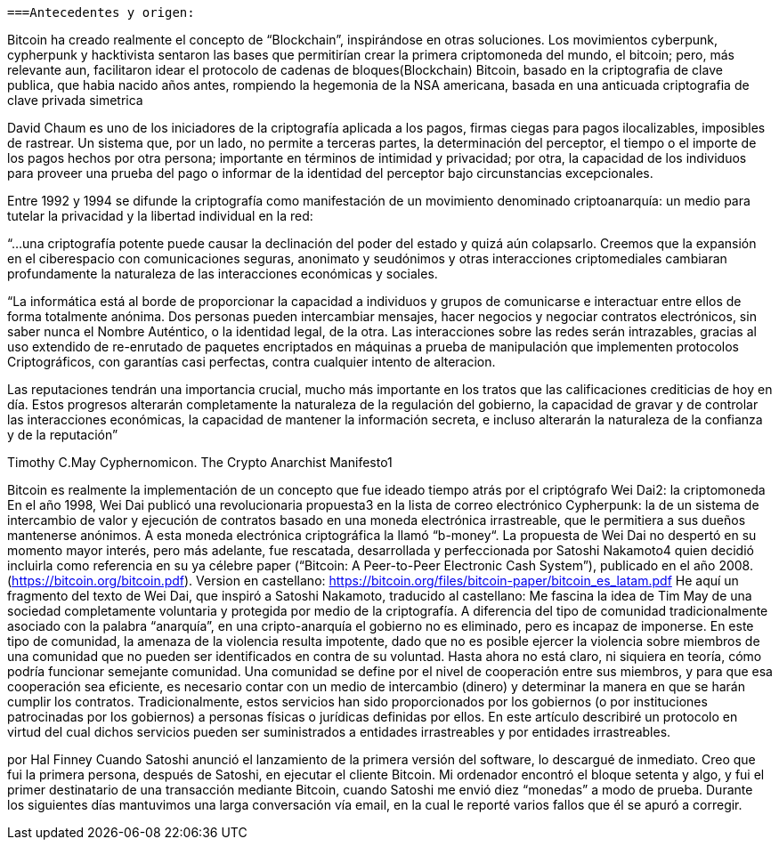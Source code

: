  ===Antecedentes y origen: 


Bitcoin ha creado realmente el concepto de “Blockchain”, inspirándose en otras soluciones. Los movimientos cyberpunk, cypherpunk y hacktivista sentaron las bases que permitirían crear la primera criptomoneda del mundo, el bitcoin; pero, más relevante aun, facilitaron idear el protocolo de cadenas de bloques(Blockchain) Bitcoin, basado en la criptografia de clave publica, que habia nacido años antes, rompiendo la hegemonia de la NSA americana, basada en una anticuada criptografia de clave privada simetrica

David Chaum es uno de los iniciadores de la criptografía aplicada a los pagos, firmas ciegas para pagos ilocalizables, imposibles de rastrear. Un sistema que, por un lado, no permite a terceras partes, la determinación del perceptor, el tiempo o el importe de los pagos hechos por otra persona; importante en términos de intimidad y privacidad; por otra, la capacidad de los individuos para proveer una prueba del pago o informar de la identidad del perceptor bajo circunstancias excepcionales. 

Entre 1992 y 1994 se difunde la criptografía como manifestación de un movimiento denominado criptoanarquía: un medio para tutelar la privacidad y la libertad individual en la red: 

“...una criptografía potente puede causar la declinación del poder del estado y quizá aún colapsarlo. Creemos que la expansión en el ciberespacio con comunicaciones seguras, anonimato y seudónimos y otras interacciones criptomediales cambiaran profundamente la naturaleza de las interacciones económicas y sociales.


“La informática está al borde de proporcionar la capacidad a individuos y grupos de comunicarse e interactuar entre ellos de forma totalmente anónima. Dos personas pueden intercambiar mensajes, hacer negocios y negociar contratos electrónicos, sin saber nunca el Nombre Auténtico, o la identidad legal, de la otra. Las interacciones sobre las redes serán intrazables, gracias al uso extendido de re-enrutado de paquetes encriptados en máquinas a prueba de manipulación que implementen protocolos Criptográficos, con garantías casi perfectas, contra cualquier intento de alteracion.

Las reputaciones tendrán una importancia crucial, mucho más importante en los tratos que las calificaciones crediticias de hoy en día. Estos progresos alterarán completamente la naturaleza de la regulación del gobierno, la capacidad de gravar y de controlar las interacciones económicas, la capacidad de mantener la información secreta, e incluso alterarán la naturaleza de la confianza y de la reputación”

Timothy C.May Cyphernomicon. The Crypto Anarchist Manifesto1

Bitcoin es realmente la implementación de un concepto que fue ideado tiempo atrás por el criptógrafo Wei Dai2: la criptomoneda
En el año 1998, Wei Dai publicó una revolucionaria propuesta3 en la lista de correo electrónico Cypherpunk: la de un sistema de intercambio de valor y ejecución de contratos basado en una moneda electrónica irrastreable, que le permitiera a sus dueños mantenerse anónimos. A esta moneda electrónica criptográfica  la llamó “b-money“.
La propuesta de Wei Dai no despertó en su momento mayor interés, pero más adelante, fue rescatada, desarrollada y perfeccionada por Satoshi Nakamoto4 quien decidió incluirla como referencia en su ya célebre paper (“Bitcoin: A Peer-to-Peer Electronic Cash System”), publicado en el año 2008. (https://bitcoin.org/bitcoin.pdf). 
Version en castellano: https://bitcoin.org/files/bitcoin-paper/bitcoin_es_latam.pdf
He aquí un fragmento del texto de Wei Dai, que inspiró a Satoshi Nakamoto, traducido al castellano:
Me fascina la idea de Tim May de una sociedad completamente voluntaria y protegida por medio de la criptografía. A diferencia del tipo de comunidad tradicionalmente asociado con la palabra “anarquía”, en una cripto-anarquía el gobierno no es eliminado, pero es incapaz de imponerse. En este tipo de comunidad, la amenaza de la violencia resulta impotente, dado que no es posible ejercer la violencia sobre miembros de una comunidad que no pueden ser identificados en contra de su voluntad.
Hasta ahora no está claro, ni siquiera en teoría, cómo podría funcionar semejante comunidad. Una comunidad se define por el nivel de cooperación entre sus miembros, y para que esa cooperación sea eficiente, es necesario contar con un medio de intercambio (dinero) y determinar la manera en que se harán cumplir los contratos.
 Tradicionalmente, estos servicios han sido proporcionados por los gobiernos (o por instituciones patrocinadas por los gobiernos) a personas físicas o jurídicas definidas por ellos. En este artículo describiré un protocolo en virtud del cual dichos servicios pueden ser suministrados a entidades irrastreables y por entidades irrastreables.

por Hal Finney
Cuando Satoshi anunció el lanzamiento de la primera
versión del software, lo descargué de inmediato. Creo que
fui la primera persona, después de Satoshi, en ejecutar el
cliente Bitcoin. Mi ordenador encontró el bloque setenta y
algo, y fui el primer destinatario de una transacción
mediante Bitcoin, cuando Satoshi me envió diez “monedas”
a modo de prueba. Durante los siguientes días mantuvimos
una larga conversación vía email, en la cual le reporté
varios fallos que él se apuró a corregir.

